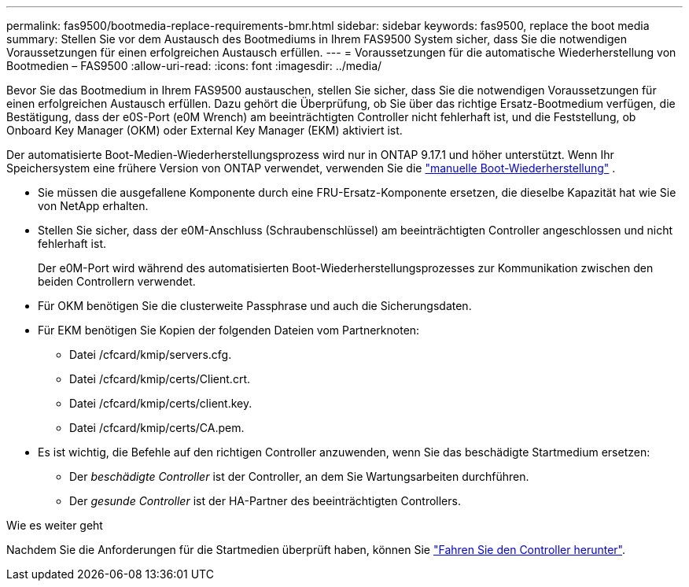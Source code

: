 ---
permalink: fas9500/bootmedia-replace-requirements-bmr.html 
sidebar: sidebar 
keywords: fas9500, replace the boot media 
summary: Stellen Sie vor dem Austausch des Bootmediums in Ihrem FAS9500 System sicher, dass Sie die notwendigen Voraussetzungen für einen erfolgreichen Austausch erfüllen. 
---
= Voraussetzungen für die automatische Wiederherstellung von Bootmedien – FAS9500
:allow-uri-read: 
:icons: font
:imagesdir: ../media/


[role="lead"]
Bevor Sie das Bootmedium in Ihrem FAS9500 austauschen, stellen Sie sicher, dass Sie die notwendigen Voraussetzungen für einen erfolgreichen Austausch erfüllen.  Dazu gehört die Überprüfung, ob Sie über das richtige Ersatz-Bootmedium verfügen, die Bestätigung, dass der e0S-Port (e0M Wrench) am beeinträchtigten Controller nicht fehlerhaft ist, und die Feststellung, ob Onboard Key Manager (OKM) oder External Key Manager (EKM) aktiviert ist.

Der automatisierte Boot-Medien-Wiederherstellungsprozess wird nur in ONTAP 9.17.1 und höher unterstützt. Wenn Ihr Speichersystem eine frühere Version von ONTAP verwendet, verwenden Sie die link:bootmedia-replace-workflow.html["manuelle Boot-Wiederherstellung"] .

* Sie müssen die ausgefallene Komponente durch eine FRU-Ersatz-Komponente ersetzen, die dieselbe Kapazität hat wie Sie von NetApp erhalten.
* Stellen Sie sicher, dass der e0M-Anschluss (Schraubenschlüssel) am beeinträchtigten Controller angeschlossen und nicht fehlerhaft ist.
+
Der e0M-Port wird während des automatisierten Boot-Wiederherstellungsprozesses zur Kommunikation zwischen den beiden Controllern verwendet.

* Für OKM benötigen Sie die clusterweite Passphrase und auch die Sicherungsdaten.
* Für EKM benötigen Sie Kopien der folgenden Dateien vom Partnerknoten:
+
** Datei /cfcard/kmip/servers.cfg.
** Datei /cfcard/kmip/certs/Client.crt.
** Datei /cfcard/kmip/certs/client.key.
** Datei /cfcard/kmip/certs/CA.pem.


* Es ist wichtig, die Befehle auf den richtigen Controller anzuwenden, wenn Sie das beschädigte Startmedium ersetzen:
+
** Der _beschädigte Controller_ ist der Controller, an dem Sie Wartungsarbeiten durchführen.
** Der _gesunde Controller_ ist der HA-Partner des beeinträchtigten Controllers.




.Wie es weiter geht
Nachdem Sie die Anforderungen für die Startmedien überprüft haben, können Sie link:bootmedia-shutdown-bmr.html["Fahren Sie den Controller herunter"].
